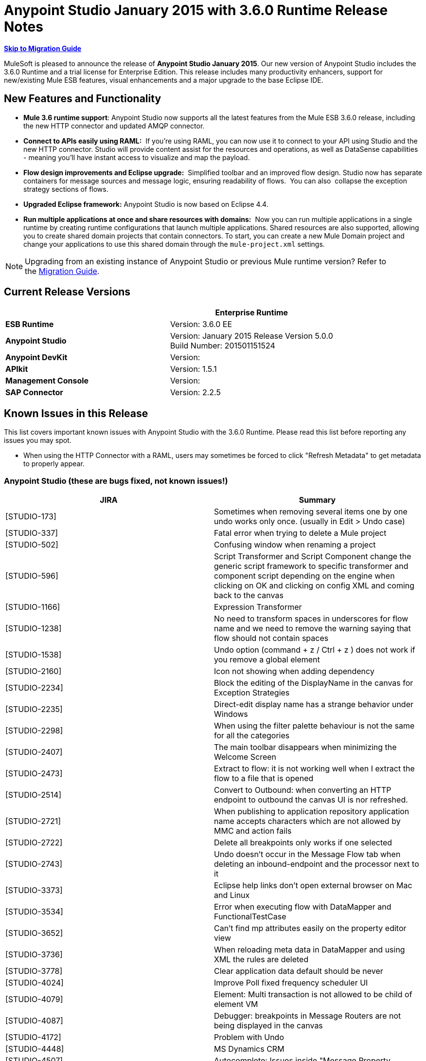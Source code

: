 = Anypoint Studio January 2015 with 3.6.0 Runtime Release Notes
:keywords: release notes, anypoint studio


*<<Migration Guide, Skip to Migration Guide>>*

MuleSoft is pleased to announce the release of *Anypoint Studio January 2015*. Our new version of Anypoint Studio includes the 3.6.0 Runtime and a trial license for Enterprise Edition. This release includes many productivity enhancers, support for new/existing Mule ESB features, visual enhancements and a major upgrade to the base Eclipse IDE.

== New Features and Functionality

*  *Mule 3.6 runtime support*: Anypoint Studio now supports all the latest features from the Mule ESB 3.6.0 release, including the new HTTP connector and updated AMQP connector.
* *Connect to APIs easily using RAML:*  If you're using RAML, you can now use it to connect to your API using Studio and the new HTTP connector. Studio will provide content assist for the resources and operations, as well as DataSense capabilities - meaning you'll have instant access to visualize and map the payload.
*  *Flow design improvements and Eclipse upgrade:*  Simplified toolbar and an improved flow design. Studio now has separate containers for message sources and message logic, ensuring readability of flows.  You can also  collapse the exception strategy sections of flows.
*  *Upgraded Eclipse framework:* Anypoint Studio is now based on Eclipse 4.4.
*  *Run multiple applications at once and share resources with domains:*  Now you can run multiple applications in a single runtime by creating runtime configurations that launch multiple applications. Shared resources are also supported, allowing you to create shared domain projects that contain connectors. To start, you can create a new Mule Domain project and change your applications to use this shared domain through the `mule-project.xml` settings.

[NOTE]
Upgrading from an existing instance of Anypoint Studio or previous Mule runtime version? Refer to the <<Migration Guide>>.

== Current Release Versions

[cols=",",options="header",]
|===
|  |*Enterprise Runtime*
|*ESB Runtime* |Version: 3.6.0 EE
|*Anypoint Studio* |Version: January 2015 Release Version 5.0.0 +
Build Number: 201501151524
|*Anypoint DevKit* |Version:
|*APIkit* |Version: 1.5.1
|*Management Console* |Version:
|*SAP Connector* |Version: 2.2.5
|===

== Known Issues in this Release

This list covers important known issues with Anypoint Studio with the 3.6.0 Runtime. Please read this list before reporting any issues you may spot.

* When using the HTTP Connector with a RAML, users may sometimes be forced to click "Refresh Metadata" to get metadata to properly appear.

=== Anypoint Studio (these are bugs fixed, not known issues!)

[cols=",",options="header",]
|===
|JIRA |Summary
|[STUDIO-173] |Sometimes when removing several items one by one undo works only once. (usually in Edit > Undo case)
|[STUDIO-337] |Fatal error when trying to delete a Mule project
|[STUDIO-502] |Confusing window when renaming a project
|[STUDIO-596] |Script Transformer and Script Component change the generic script framework to specific transformer and component script depending on the engine when clicking on OK and clicking on config XML and coming back to the canvas
|[STUDIO-1166] |Expression Transformer
|[STUDIO-1238] |No need to transform spaces in underscores for flow name and we need to remove the warning saying that flow should not contain spaces
|[STUDIO-1538] |Undo option (command + z / Ctrl + z ) does not work if you remove a global element
|[STUDIO-2160] |Icon not showing when adding dependency
|[STUDIO-2234] |Block the editing of the DisplayName in the canvas for Exception Strategies
|[STUDIO-2235] |Direct-edit display name has a strange behavior under Windows
|[STUDIO-2298] |When using the filter palette behaviour is not the same for all the categories
|[STUDIO-2407] |The main toolbar disappears when minimizing the Welcome Screen
|[STUDIO-2473] |Extract to flow: it is not working well when I extract the flow to a file that is opened
|[STUDIO-2514] |Convert to Outbound: when converting an HTTP endpoint to outbound the canvas UI is nor refreshed.
|[STUDIO-2721] |When publishing to application repository application name accepts characters which are not allowed by MMC and action fails
|[STUDIO-2722] |Delete all breakpoints only works if one selected
|[STUDIO-2743] |Undo doesn't occur in the Message Flow tab when deleting an inbound-endpoint and the processor next to it
|[STUDIO-3373] |Eclipse help links don't open external browser on Mac and Linux
|[STUDIO-3534] |Error when executing flow with DataMapper and FunctionalTestCase
|[STUDIO-3652] |Can't find mp attributes easily on the property editor view
|[STUDIO-3736] |When reloading meta data in DataMapper and using XML the rules are deleted
|[STUDIO-3778] |Clear application data default should be never
|[STUDIO-4024] |Improve Poll fixed frequency scheduler UI
|[STUDIO-4079] |Element: Multi transaction is not allowed to be child of element VM
|[STUDIO-4087] |Debugger: breakpoints in Message Routers are not being displayed in the canvas
|[STUDIO-4172] |Problem with Undo
|[STUDIO-4448] |MS Dynamics CRM
|[STUDIO-4507] |Autocomplete: Issues inside "Message Property
|[STUDIO-4539] |DataSense not propagated from DataMapper in http://batchinput/[batch:input] phase to datamapper inside a http://batchcommit/[batch:commit]
|[STUDIO-4601] |When using APIkit its global exception strategy shows up in every cloud connector's global configuration combobox
|[STUDIO-4756] |Problem with Maven settings after configuring them wrong
|[STUDIO-4774] |DM DateTime Not supporting 2013-10-07T20:40:32.580Z
|[STUDIO-4804] |Maximizing and then minimizing property editors leaves editor in invalid state
|[STUDIO-4808] |Debugger: is not running when having Studio installed in a folder without write permissions
|[STUDIO-4816] |Batch can be dropped into response
|[STUDIO-4892] |Switching Focus to other window when double click on a component in the message flow
|[STUDIO-4937] |Drawing problem when placing CXF and REST components after a Choice
|[STUDIO-4960] |Datamapper :: User defined lookup tables :: several UI issues
|[STUDIO-4968] |Change reference within Legacy Modernization example from Mule Studio to Anypoint Studio
|[STUDIO-4994] |DataMapper :: java.lang.OutOfMemoryError: PermGen space
|[STUDIO-4999] |Mule Example Project not being displayed in Mule Debug perspective
|[STUDIO-5010] |DataMapper :: 'Edit structure' is enabled when file or structure was not defined
|[STUDIO-5100] |Palette :: Filter of deprecated elements show empty categories when the MPs are not visible
|[STUDIO-5142] |Property element is marked as invalid when used as a child element of imap or pop3 inbound endpoints
|[STUDIO-5149] |Canvas
|[STUDIO-5153] |DataMapper :: Studio closes unexpectedly
|[STUDIO-5250] |Assertion Error when creating a project with Maven
|[STUDIO-5255] |Import :: Duplicated project without copying to Workspace
|[STUDIO-5269] |Cannot delete multiple Connections from the Connections Explorer at once
|[STUDIO-5274] |SAP Add driver Feature: JCo dependency disappears from the Problems pane
|[STUDIO-5290] |SAP :: imported project
|[STUDIO-5292] |Login popup is displayed when trying to deploy to CloudHub
|[STUDIO-5298] |Reconnect forever checkbox enabled when no reconnection strategy is used
|[STUDIO-5365] |SAP search is not returning custom IDocs
|[STUDIO-5400] |OAuth2 connector does not fill theelement when saved
|[STUDIO-5490] |Hard crash of Java after opening a new Anypoint Studio install
|[STUDIO-5494] |Memory leak when using the new HTTP Connector and DataSense
|[STUDIO-5507] |HTTP Connector: the order of the parameters added is not preserved
|[STUDIO-5527] |Export :: Unhandled event loop exception when no path is set
|[STUDIO-5533] |Studio closes unexpectedly when scrolling in welcome page
|[STUDIO-5540] |Changing connector's display name and saving it doesn't change the name in the connector's properties tab
|[STUDIO-5543] |Encoding for SAP XML template and XSD is always UTF-16
|[STUDIO-5546] |New Launcher: Problem when running an application twice
|[STUDIO-5557] |IllegalArgumentException when closing properties editor and going to XML view
|[STUDIO-5567] |Studio with Mule 3.6.0-M2 does not log launches and application messages.
|[STUDIO-5578] |Can't close template repository
|[STUDIO-5580] |Add support for MULE-7923 in scatter-gather
|[STUDIO-5582] |NPE When Studio launches
|[STUDIO-5584] |RAML Connector
|[STUDIO-5585] |RAML Connector
|[STUDIO-5615] |Support new logging flag "mule.forceConsoleLog" in 3.6+ servers
|[STUDIO-5624] |Library button not working in nightly
|[STUDIO-5630] |New Flow Container: Problem drawing scope lines
|[STUDIO-5631] |Eclipse Luna: The Palette loses the left grey bar creating a bad look and feel
|[STUDIO-5633] |Studio swaps icon when open library
|[STUDIO-5635] |Exception strategies should be left aligned
|[STUDIO-5636] |Input block should be center aligned
|[STUDIO-5640] |Adding a Catch Exception Strategy through the Global Elements View cases spaces
|[STUDIO-5642] |FunctionalTestCase takes too long to run
|[STUDIO-5649] |Remove com.mulesoft.agent.rest INFO messages from continuously showing up on Studio console
|[STUDIO-5652] |No server was found exception
|[STUDIO-5653] |Palette boundary disappears when canvas loses focus
|[STUDIO-5654] |New Containers :: Response block arrow is not aligned
|[STUDIO-5655] |NPE :: Error setting focus
|[STUDIO-5656] |java.lang.OutOfMemoryError: GC overhead limit exceeded
|[STUDIO-5657] |Add the verb PATCH to the HTTP endpoint
|[STUDIO-5658] |DataMapper :: NPE when Copying from Input/Output
|[STUDIO-5659] |Exception found by Q7 Automated tests in org.mule.tooling.EventBus
|[STUDIO-5660] |Clear Application data prompt selecting yes kills flows
|[STUDIO-5661] |java.lang.IllegalStateException: Mule project is null in design context
|[STUDIO-5663] |Exception in Mac OSX Yosemite
|[STUDIO-5674] |New Containers: NPE when dropping an Exception Strategy out of a flow
|[STUDIO-5677] |New Containers: Moving an inbound endpoint to the process area asks you to convert it to outbound but it doesn't do it
|[STUDIO-5679] |New Containers: you are not allowed to drag a CC that has a Message Source in the input section
|[STUDIO-5681] |New Containers: Exception Strategies it is impossible to drop a second ES inside of a choice
|[STUDIO-5682] |Problem with drag and drop and HTTP Endpoint
|[STUDIO-5685] |HTTP Listener it's under the Endpoints category and ti should be in Connectors
|[STUDIO-5687] |New Containers: Exception Strategies should be aligned to the Left
|[STUDIO-5688] |Eclipse Luna :: Several issues to review
|[STUDIO-5689] |Eclipse Luna: Problem with Themes
|[STUDIO-5690] |Eclipse Luna :: Global elements editor broken when gaining focus from outside the editor
|[STUDIO-5697] |New Containers: Transactional arrows are in diagonal
|[STUDIO-5705] |NPE :: Failed to create Parts control
|[STUDIO-5706] |UnsupportedOperationException when using domains
|[STUDIO-5707] |[Launcher] Export package support with domains: add the ability to only export a project without its parent domain
|[STUDIO-5709] |Anypoint Studio crashes on code completion on Linux
|[STUDIO-5712] |New Container: Problem with layout
|[STUDIO-5713] |HTTP Response Builder: Problem with Layout when having long strings
|[STUDIO-5717] |Cannot launch old/existing launch configurations
|[STUDIO-5719] |NPE When creating a new project
|[STUDIO-5720] |New Containers: when I drop a Message source from the input to the process nothing happens
|[STUDIO-5721] |New Database :: Configuration editor fields disabled when opening the first time
|[STUDIO-5722] |Eclipse Luna: When changing the focus from the palette the text is hidden
|[STUDIO-5723] |Problem creating new projects and domains
|[STUDIO-5724] |New Database :: When driver is missing there is no validation after saving changes
|[STUDIO-5725] |New Database :: NPE when retrieving metadata
|[STUDIO-5728] |Palette: Filter term disappears when field focus is lost
|[STUDIO-5730] |New Containers: I can drop a Transformer in the middle of the canvas generating an invalid UI
|[STUDIO-5731] |HTTP Listener: when having long strings in the status code the size of the text box starts growing
|[STUDIO-5733] |Wrong URL displayed after successful CloudHub deployment
|[STUDIO-5735] |New Launcher: Properties placeholders are not being resolved in the project
|[STUDIO-5737] |New Launcher: Projects that don't support domains allow me to configure a Domain with no error
|[STUDIO-5738] |New Containers: when dropping a CC in the process area I'm not prompt to add the libraries to the project
|[STUDIO-5739] |Domains: it is not being detected when the Domain project has already added a CC library
|[STUDIO-5740] |Problem editing display name of Choice in the canvas
|[STUDIO-5741] |DataMapper :: NPE :: Failed to write object structure. Original value will be preserved
|[STUDIO-5743] |Domains: Exception thrown when running an application with a Domain
|[STUDIO-5744] |Domains: validation problem when running applications with runtimes that don't support Domains
|[STUDIO-5745] |New Containers: Global Exception Strategies gets moved to the top of the canvas when they used to be at the bottom
|[STUDIO-5747] |New Containers: I can drop an outbound endpoint in the Trigger part of the flow
|[STUDIO-5748] |New Containers: Convert to Inbound / outbound has no effect
|[STUDIO-5749] |New Containers: Missing and disabled options in Wrap in contextual menu
|[STUDIO-5750] |New Containers: Extract to
|[STUDIO-5751] |[New Launcher] NPE when deleting Domain
|[STUDIO-5752] |New Containers: you can add more than one ES to a flow
|[STUDIO-5753] |Eclipse Luna :: Shrink Metadata save and help icons
|[STUDIO-5759] |Domains: Prevent Domains projects to be deployed to CloudHub
|[STUDIO-5761] |Drawing of the editors it's working too slowly in comparison with Gasher and with big projects it is impossible to use
|[STUDIO-5763] |Database ClassCastException misleading when unable to connect to a DB
|[STUDIO-5764] |Error Report Popping up in Studio when Opening / Closing Projects
|[STUDIO-5765] |Scatter-Gather: Save failed when using custom aggregation strategy
|[STUDIO-5767] |log4j2.xml custom configuration is not working when Mule Runtime Launcher(3.6.0+) is enabled
|[STUDIO-5768] |[New Launcher] Exporting Domain does not have 'exclude projects' option
|[STUDIO-5769] |New containers :: Arrows still present after deleting the element in the flow
|[STUDIO-5770] |Import/export :: 'Imported runtime not installed' incorrectly displayed
|[STUDIO-5771] |[New Launcher] There was a problem reading the domain associated with the project
|[STUDIO-5772] |[New launcher] Unhandled event loop exception importing Domains
|[STUDIO-5773] |DataMapper: NPE when creating mapping using an XML
|[STUDIO-5774] |DataSense :: An internal error occurred during: "Saving DataSense caches...".
|[STUDIO-5777] |[New Launcher] Errors running builder 'Mule Domain Builder'
|[STUDIO-5778] |When opening a workspace already created an internal error occurred during: "Initializing Java Tooling".
|[STUDIO-5780] |Recursive building workspace when deleting a Domain
|[STUDIO-5782] |[New Launcher] Validation error in Domain XML
|[STUDIO-5787] |Problem with drag and drop of a response block
|[STUDIO-5788] |Remove domain configuration when changing the runtime version to a version that does not support domains
|[STUDIO-5789] |Import/Export: Let the user rename the project when importing
|[STUDIO-5790] |Response: problem with drag and drop
|[STUDIO-5791] |Error markers are not shown in the response section
|[STUDIO-5792] |Applications with older version of the ESB Runtime can not be deployed
|[STUDIO-5793] |WMQ XA Connector is present under 'Connectors' category and it should be placed under 'Connector Configuration'
|[STUDIO-5794] |I can wrap a Composite Source in a Poll
|[STUDIO-5795] |I can Extract to Subflow a Poll in a Message Source
|[STUDIO-5796] |Extract to in an empty scope generates lot of Exceptions and studio to work badly
|[STUDIO-5797] |When I drop a batch over a flow it is added below the flow
|[STUDIO-5798] |Drag and drop of a scope inside of a choice generates a Null Pointer Exception
|[STUDIO-5799] |I can drop Exception Strategies inside of a Response block
|[STUDIO-5801] |Problem with Drag and Drop of a Scope inside a Scatter Gather
|[STUDIO-5803] |DataMapper doesn't detect the XSD file selected in the input side
|[STUDIO-5805] |Long names in a Scatter Gather are cut by the scope
|[STUDIO-5806] |Drag and Drop: Response scope can be drop inside other scopes
|[STUDIO-5808] |NPE when adding CCs libraries
|[STUDIO-5810] |[New Launcher] NPE in "org.eclipse.core.resources" when mavenizing a Domain
|[STUDIO-5811] |HTTP Listener / Request: Global TLS configuration doesn't have a default radio button selected
|[STUDIO-5813] |WSDL Consumer does not support WSDL with multiple parts.
|[STUDIO-5814] |WSDL Consumer fails during WSDL metadata loading.
|[STUDIO-5815] |DataMapper: NPE doesn't allow me to create a mapping from an XML to Sth
|[STUDIO-5816] |I can 'Wrap In' Message Processors inside a Composite Source and this make the MP disappear from the canvas
|[STUDIO-5817] |Deploy to application repository with invalid credentials
|[STUDIO-5819] |Response: when changing the flow to one way or deleting the Message Source all the Response section disappears
|[STUDIO-5821] |OPTION + 3 / ALT + 3 shortcut in an Spanish layout keyboard match the hash ( # ) key
|[STUDIO-5822] |TCP inbound endpoint is not drawn as request response
|[STUDIO-5823] |When dragging and dropping a Global ES to a flow the name attribute should be removed from it as it fails on runtime
|[STUDIO-5824] |Preferences display a cross even when organization data is valid
|[STUDIO-5826] |Batch threading profile always saves a value in the XML
|[STUDIO-5829] |[New Launcher] Cannot run and export a domain and a project with mvn support
|[STUDIO-5830] |HTTP Request: NPE when opening editor
|[STUDIO-5831] |Running domain+app(s) from the Run Configuration dialog does not work
|[STUDIO-5833] |Wrong background color in certain components
|[STUDIO-5834] |Sign theme library JARs with Mule certificates
|[STUDIO-5838] |Cannot deploy to CH from Studio
|[STUDIO-5839] |HTTP: parameters disappear when request editor loads
|[STUDIO-5841] |Deploy to CloudHub usability and issues
|[STUDIO-5845] |Validate JSON schema :: Timer interceptor window Next button performs no action
|[STUDIO-5847] |3.6 Studio help text truncated by images
|[STUDIO-5848] |When wrapping an inbound endpoint in a Poll the endpoint does not change to outbound.
|[STUDIO-5850] |Validate JSON Schema :: Help content not found
|[STUDIO-5851] |When adding the new HTTP in a flow using Maven the mule-module-http does not get added to the pom.xml file
|[STUDIO-5852] |DataMapper doesn't support label (DataSense Model) for Maps
|[STUDIO-5853] |log4j configuration in app is overridden by one provided by plugin
|[STUDIO-5854] |HTTP Connector: value parameters get removed
|[STUDIO-5855] |New containers :: Arrows overlapped after selecting a Message Processor
|[STUDIO-5856] |'Deprecated' keyword is triplicated in Message Processors
|[STUDIO-5857] |MuleConfigurationsCache leak
|[STUDIO-5858] |Deploy to CloudHub :: Error messages "Enter User name" and "Enter Password" when fields are filled
|[STUDIO-5861] |Importing a deployable archive created by exporting with no sources causes "Invalid Folder structure" warning
|[STUDIO-5862] |Importing a mule project including sources may create duplicate resources
|[STUDIO-5863] |URLs that are valid but don't have RAMLs that trigger errors
|[STUDIO-5864] |No way to understand schema/example errors in RAML
|[STUDIO-5865] |RAML location disappears when editing HTTP request configuration
|[STUDIO-5867] |Mule Debugger View doesn't display Batch Record Variables
|[STUDIO-5868] |Error Message thrown when creating some Global Elements
|[STUDIO-5873] |When using Client Credentials in HTTP Request Config Studio is setting the namespace for OAuth2 but not the schema location
|[STUDIO-5874] |Configuration Element: useTransrpotForUris checkbox is checked when default is unchecked.
|[STUDIO-5875] |Transactional scope not saving Action attribute in flow view
|[STUDIO-5877] |When creating a TLSContext studio places key-store before trust-store element in the XML and it should be the other way around
|[STUDIO-5879] |Token Manager Config: remove default value from Object Store Ref
|[STUDIO-5880] |HTTP Request: there's no way to set the failure-status-code-validator or success-status-code-validator
|[STUDIO-5881] |Remove autoDelete from endpoint configuration
|[STUDIO-5882] |HTTP Response Builder: builder element is not a header it should be place in a different section
|[STUDIO-5883] |HTTP Listener: change label from Enable Streaming to Response Streaming Mode
|[STUDIO-5884] |HTTP Listener: elements are written in the XML in the wrong order
|[STUDIO-5885] |HTTP Global config: change label from 'Connection Timeout' to 'Connection Idle Timeout'
|[STUDIO-5886] |HTTP Listener: parse attribute is missing
|[STUDIO-5888] |HTTP listener should have sensible defaults
|[STUDIO-5889] |OAuth namespace not added
|[STUDIO-5890] |Changing connector information loses HTTP request properties
|[STUDIO-5892] |Required attribute message contains wrong attribute name
|[STUDIO-5893] |HTTP Request: when typing a url for the RAML Location Studio tries to parse the RAML location for each key you press
|[STUDIO-5894] |HTTP Request: when creating a global config it is not set in the connector configuration and it is not listed
|[STUDIO-5895] |New key is added when datasense reads data from cache
|[STUDIO-5897] |HTTP Request: Global config is a required attribute
|[STUDIO-5898] |Not able to add external JARs
|[STUDIO-5899] |HTTP Listener: Error in status code is not marked in the Message Processor window
|[STUDIO-5900] |HTTP Request: in the Global config Host and Port should be required attributes
|[STUDIO-5901] |HTTP Request: need to fix editor defaults values in Sockets tab for Keep Alive and Send TCP No Delay
|[STUDIO-5902] |HTTP Request: Change one of the 'Connection Timeout' labels in the Sockets tab
|[STUDIO-5904] |Studio .exe icon is not transparent
|[STUDIO-5906] |Application Deployer does not work on Studio when using API gateway runtime
|[STUDIO-5908] |Add disablePropertiesAsHeaders to Response Builder Editors
|[STUDIO-5910] |HTTPS and port not set correctly when using RAML
|[STUDIO-5911] |Viewing properties and not changing anything marks files as unsaved
|[STUDIO-5912] |[New theme] Tabs are not rendered properly on windows.
|[STUDIO-5914] |Studio shows description element as a message processor in the flow canvas
|[STUDIO-5945] |Problems with Choice Validations
|[STUDIO-5951] |Getting error "flow-ref is not allowed to be child of element when
|[STUDIO-5954] |Salesforce connector
|[STUDIO-5963] |Integration app restart loop in Studio nightly build
|===

== Hardware and Software System Requirements

[NOTE]
====
*Important* +

This version of Anypoint Studio requires Java 7. Java 6 is not supported, and Java 8 is not currently supported by the Mule 3.6.0 Runtime or later.
====

For most use cases, Anypoint Studio January 2015 with 3.6.0 Runtime does not change the hardware and software system requirements established by Anypoint Studio October 2014 with 3.5.2 Runtime. MuleSoft recommends a minimum of 4 GB RAM on a developer workstation. As applications become complex, consider adding more RAM. Please contact MuleSoft with any questions you may have about system requirements.

== Deprecated in this Release

The following list of Message Processors has been deprecated:  

* HTTP Endpoint / Connector
* HTTP Response Builder (Component)
* HTTP Response to Object (Transformer)
* HTTP Response to String (Transformer)
* Message to HTTP Response (Transformer)
* Object to HTTP Request (Transformer)
* Body to Parameter (Transformer)
* Service Lookup (Connector)
* Result set to Maps (Transformer)

== Migration Guide

This section presents configuration considerations you may want to adjust when migrating from a previous version of a Mule runtime, or previous version of Studio. mailto:support@mulesoft.com[Contact MuleSoft] if you have a question about a specific migration activity or concern.

[TIP]
====
You can easily import all of the external components that you had installed in your old version of Anypoint Studio through a single action. This includes connectors, and any other type of extension added through the Anypoint Exchange or the *Help -> Install new software* menu.

Do this by selecting *File->Import* and then choose *Install->From existing installation*.

image:import_extensions.png[import]

Then specify the location of your old version of Anypoint Studio in your local drive.
====

=== Migrating to the Latest Version

[NOTE]
Because the base version of Eclipse used by Anypoint Studio has changed from 3.8 to 4.4 (Eclipse Luna), Studio *cannot be updated*. Users must download and install the latest version.

* Mule ESB 3.6.0 only works in Anypoint Studio January 2015 Release (version 5.0.0). Older Mule ESB runtimes can still be installed in the new Anypoint Studio release.
* API Gateway requires version 1.3.1 to work with the new Studio version.
* APIkit 1.5.1 only works in runtimes whose versions are smaller than 3.6.0. APIkit 1.6.0 works in the 3.6.0 runtime and above (see link:https://www.mulesoft.org/jira/browse/STUDIO-5955[JIRA STUDIO-5955]).
* http://www.oracle.com/technetwork/java/javase/downloads/java-archive-downloads-javase7-521261.html[Java 7 ]   is now required for Anypoint Studio. If you are deploying to Java 6 runtimes, you can continue to configure Java 6 as the Java runtime for your project.

[TIP]
To replace the deprecated HTTP connector for the new link:/mule-user-guide/v/3.7/migrating-to-the-new-http-connector[high-performance HTTP Connector], refer to link:/mule-user-guide/v/3.7/migrating-to-the-new-http-connector[Migrating to the New HTTP Connector].

If you wish to install a previous runtime or a community runtime, follow the instructions to link:/mule-user-guide/v/3.7/adding-community-runtime[add additional runtimes] to your new instance of Studio.

== JIRA Issue Reference

=== New Features and Functionality


[cols=",",options="header",]
|===
|JIRA |Summary
|[STUDIO-2292] |Add missing TCP Connector
|[STUDIO-2328] |Implement "Rename" refactor
|[STUDIO-2431] |Added the ability to remove an scope without removing the elements inside of it
|[STUDIO-4797] |Persist property view tab selection
|[STUDIO-4921] |If user searches for All in palette
|[STUDIO-5402] |Query builder filters don't look right on Windows
|[STUDIO-5429] |[New Launcher] Modify run-configurations to include list of applications to deploy.
|[STUDIO-5435] |HTTP client add support for oauth configuration
|[STUDIO-5563] |[HTTP Connector] listener and listener-config elements
|[STUDIO-5581] |[Http Connector] When RAML file is selected host
|[STUDIO-5587] |[New Launcher] Allow selection of more than one application in a Mule Run Configuration
|[STUDIO-5588] |[New Launcher] Allow selection of Mule Domains in a Mule Run Configuration.
|[STUDIO-5589] |[New Launcher] Allow users to select a Mule Server in each Mule Run Configuration
|[STUDIO-5590] |[New Launcher] Migrate current run configurations to new ones
|[STUDIO-5592] |[New Launcher] Create Mule Domain project
|[STUDIO-5593] |[New Launcher] Associate a Mule Project to its parent Mule Domain
|[STUDIO-5595] |[New Launcher] Mule Domain projects management : delete
|[STUDIO-5596] |[New Launcher] Package Mule Domain projects
|[STUDIO-5597] |[New Launcher] Export/Import a Mule Project with reference to a Mule Domain
|[STUDIO-5598] |[New Launcher] Allow to reference elements defined in a Mule Domain from other Mule projects
|[STUDIO-5599] |[New Launcher] Edit Mule Domain project mule-project.xml file
|[STUDIO-5601] |[New Launcher] Datasense support in Mule Domain projects
|[STUDIO-5602] |[New Launcher] Classpath management in domain projects
|[STUDIO-5603] |[New Launcher] Debugging support while using Mule Domains
|[STUDIO-5604] |[New Launcher] Debugging support using multi Mule Project applications
|[STUDIO-5605] |[New Launcher] Deploy Mule domain applications to the embedded Mule Server.
|[STUDIO-5606] |[New Launcher] Domain support for CE
|[STUDIO-5614] |[New Launcher] Support Mule Domains when deploying using Maven
|[STUDIO-5616] |HTTP Connector
|[STUDIO-5617] |HTTP Connector
|[STUDIO-5618] |HTTP connector
|[STUDIO-5619] |HTTP connector
|[STUDIO-5621] |[New Launcher] Import/Export Mule Domain projects
|[STUDIO-5623] |HTTP Connector
|[STUDIO-5632] |Add support for new Json Schema Validator
|[STUDIO-5665] |Http Connector
|[STUDIO-5666] |HTTP connector
|[STUDIO-5671] |Force reload of DataSense metadata
|[STUDIO-5698] |Add new icons for minimizing flows
|[STUDIO-5701] |Prompt user about analytics collection
|[STUDIO-5711] |Select RAML in Library from HTTP connector
|[STUDIO-5716] |HTTP Listener: the method attribute is not required anymore
|[STUDIO-5718] |HTTP Response Builder: missing scroll bar
|[STUDIO-5754] |Partner Request: Add DataMapper Graphical view by double clicking .grf
|[STUDIO-5757] |Add HTTP properties and variables into DataSense
|[STUDIO-5762] |Adding a library to a domain global element should place that library in the domain project
|[STUDIO-5871] |HTTP Request should support HOST and PORT attributes in the URL Settings
|===

=== Improvements

==== Anypoint Studio

[cols=",",options="header",]
|===
|JIRA |Summary
|[STUDIO-1688] |The validation message for the Java component UI is not user friendly
|[STUDIO-2860] |CSV lookup table uses an absolute path instead of a relative path for a CSV file located within the project
|[STUDIO-3091] |Easy way to access a flow through a flow reference
|[STUDIO-3815] |Improve the dialog when attempting to re-launch a currently running mule application
|[STUDIO-3941] |JSON to Object transformer should have return type on main page
|[STUDIO-4224] |Close Welcome Screen when user uses File menu to create a new project
|[STUDIO-4226] |New Project Dialog: Change .gitignore wording
|[STUDIO-4230] |File Endpoint: Change the "Output Pattern" field title
|[STUDIO-4337] |Mule Properties View: Remove "Apply Properties" and "Restore Properties" icons.
|[STUDIO-4371] |Add a way to edit the http://docname[doc:name] attribute of a Poll from the edition view
|[STUDIO-4374] |Shortcut to switch between 'Message Flow' and 'Configuration XML' views
|[STUDIO-4512] |Message Properties: Move "Add Message Property" to the top of the connector details
|[STUDIO-4587] |Canvas: Can't right click connector at beginning of flow and wrap in poll
|[STUDIO-4617] |F3 for jump to flow doesn't work for flows in different xmls
|[STUDIO-4619] |Add a way to jump from a Batch Execute to the correspondent Batch Job
|[STUDIO-4689] |Move add message property to top of properties
|[STUDIO-4762] |Navigation: Focus should jump to newly added message processors
|[STUDIO-4857] |Extend tooltip expiry period
|[STUDIO-4964] |Tests: SingleMuleProjectIntegrationTest only run if .class files are committed
|[STUDIO-5148] |DataSense support for MULE_REMOTE_CLIENT_ADDRESS and MULE_PROXY_ADDRESS
|[STUDIO-5157] |Cached Classloaders should not be lazy initialized
|[STUDIO-5218] |Save modified resources :: list of resources not specified
|[STUDIO-5223] |Hide unnecessary icons in toolbar
|[STUDIO-5228] |Add shortcut to "Run as Mule Application
|[STUDIO-5328] |Implement flows using containers
|[STUDIO-5331] |Remove all references to the non-container Flow elements
|[STUDIO-5372] |Add loading widget when opening Library
|[STUDIO-5392] |Datasense won't work if there's no save action (xml paste) over the message processor
|[STUDIO-5486] |Examples in Library
|[STUDIO-5487] |New Project from Example / Template in Menus
|[STUDIO-5488] |Remove Example projects from Studio
|[STUDIO-5513] |DataSense should not run if jar requirements are not met
|[STUDIO-5568] |Improve the way Log4j files are managed when launching the embedded server
|[STUDIO-5627] |Support back and forth navigation on the Mule Flow Editor.
|[STUDIO-5667] |Rename Request/Listener config to Connector Configuration
|[STUDIO-5669] |Test connectivity button's label should be parameterized from a connector
|[STUDIO-5672] |Flow Properties are dodgy
|[STUDIO-5673] |Response Block inconsistent
|[STUDIO-5675] |New Containers: Transactional element has more visual weight than the flow
|[STUDIO-5694] |New Containers: Name of the container should have a Darker color
|[STUDIO-5695] |New Containers: Do not show the display name in the Canvas if it is the Default display name
|[STUDIO-5696] |New Containers: can't start a flow dropping a poll
|[STUDIO-5715] |Improve debugger usability
|[STUDIO-5734] |Dropdowns & Combo Boxes: Sort all options in each list
|[STUDIO-5775] |Warn users of server version mismatch between the launching projects and the server configured in the launch configuration
|[STUDIO-5781] |Domains: If a project has set a domain that doesn't exists anymore
|[STUDIO-5784] |Start new project from example icon should be the same as for templates
|[STUDIO-5807] |Add welcome page for linux
|[STUDIO-5812] |Adding go to implementation action in the context menu when right clicking an element in canvas
|[STUDIO-5835] |HTTP: Fill OAuth Configuration with RAML information
|[STUDIO-5836] |HTTP: OAuth should support TLS configuration
|[STUDIO-5837] |HTTP: Update labels in configuration definitions
|[STUDIO-5840] |HTTP: Parameters should support autocompletion.
|[STUDIO-5891] |Protocol configuration selector for HTTP listener-config and request-config
|[STUDIO-5917] |Library Icon Tooltip: Remove "Templates
|===

== Support Resources

* Refer to MuleSoft’s http://www.mulesoft.org/documentation/display/current/Home[MuleSoft Documentation] for instructions on how to use the new features and improved functionality in Anypoint Studio with 3.6.0 Runtime.
* Access MuleSoft’s http://forum.mulesoft.org/mulesoft[Forum] to pose questions and get help from Mule’s broad community of users.
* To access MuleSoft’s expert support team, http://www.mulesoft.com/mule-esb-subscription[subscribe] to Mule ESB Enterprise and log in to MuleSoft’s http://www.mulesoft.com/support-login[Customer Portal].
